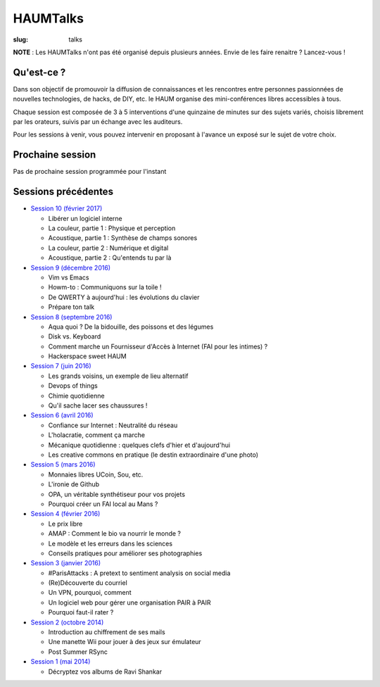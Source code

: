 HAUMTalks
#########

:slug: talks

**NOTE** : Les HAUMTalks n'ont pas été organisé depuis plusieurs années. Envie de les faire renaitre ? Lancez-vous !

.. image:: /images/bannieres_projets/talks.1.jpg
    :alt: HAUMTalks


Qu'est-ce ?
------------

Dans son objectif de promouvoir la diffusion de connaissances et les rencontres
entre personnes passionnées de nouvelles technologies, de hacks, de DIY, etc.
le HAUM organise des mini-conférences libres accessibles à tous.

Chaque session est composée de 3 à 5 interventions d'une quinzaine de minutes
sur des sujets variés, choisis librement par les orateurs, suivis par un
échange avec les auditeurs.

Pour les sessions à venir, vous pouvez intervenir en proposant à l'avance un
exposé sur le sujet de votre choix.

Prochaine session
-----------------

Pas de prochaine session programmée pour l'instant

.. La prochaine session de talks est prévue le jeudi 16 février 2016 à 19h.

.. Au programme :
.. Des ondes et du libre !

Sessions précédentes
--------------------

- `Session 10 (février 2017) <talks_session10.html>`_

  * Libérer un logiciel interne
  * La couleur, partie 1 : Physique et perception
  * Acoustique, partie 1 : Synthèse de champs sonores
  * La couleur, partie 2 : Numérique et digital
  * Acoustique, partie 2 : Qu'entends tu par là

- `Session 9 (décembre 2016) <talks_session9.html>`_

  * Vim vs Emacs
  * Howm-to : Communiquons sur la toile !
  * De QWERTY à aujourd'hui : les évolutions du clavier
  * Prépare ton talk

- `Session 8 (septembre 2016) <talks_session8.html>`_

  * Aqua quoi ? De la bidouille, des poissons et des légumes
  * Disk vs. Keyboard
  * Comment marche un Fournisseur d'Accès à Internet (FAI pour les intimes) ?
  * Hackerspace sweet HAUM

- `Session 7 (juin 2016) <talks_session7.html>`_

  * Les grands voisins, un exemple de lieu alternatif
  * Devops of things
  * Chimie quotidienne
  * Qu'il sache lacer ses chaussures !

- `Session 6 (avril 2016) <talks_session6.html>`_

  * Confiance sur Internet : Neutralité du réseau
  * L'holacratie, comment ça marche
  * Mécanique quotidienne : quelques clefs d'hier et d'aujourd'hui
  * Les creative commons en pratique (le destin extraordinaire d'une photo)

- `Session 5 (mars 2016) <talks_session5.html>`_

  * Monnaies libres UCoin, Sou, etc.
  * L'ironie de Github
  * OPA, un véritable synthétiseur pour vos projets
  * Pourquoi créer un FAI local au Mans ?

- `Session 4 (février 2016) <talks_session4.html>`_

  * Le prix libre
  * AMAP : Comment le bio va nourrir le monde ?
  * Le modèle et les erreurs dans les sciences
  * Conseils pratiques pour améliorer ses photographies

- `Session 3 (janvier 2016) <talks_session3.html>`_

  * #ParisAttacks : A pretext to sentiment analysis on social media
  * (Re)Découverte du courriel
  * Un VPN, pourquoi, comment
  * Un logiciel web pour gérer une organisation PAIR à PAIR
  * Pourquoi faut-il rater ?

- `Session 2 (octobre 2014) <talks_session2.html>`_

  * Introduction au chiffrement de ses mails
  * Une manette Wii pour jouer à des jeux sur émulateur
  * Post Summer RSync

- `Session 1 (mai 2014) <talks_session1.html>`_

  * Décryptez vos albums de Ravi Shankar
